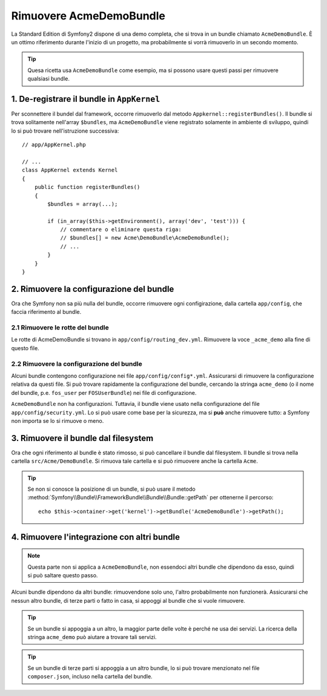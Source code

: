 .. index::
    single: Bundle; Rimuovere AcmeDemoBundle

Rimuovere AcmeDemoBundle
========================

La Standard Edition di Symfony2 dispone di una demo completa, che si trova in un bundle
chiamato ``AcmeDemoBundle``. È un ottimo riferimento durante l'inizio
di un progetto, ma probabilmente si vorrà rimuoverlo in un secondo momento.

.. tip::

    Quesa ricetta usa ``AcmeDemoBundle`` come esempio, ma si possono usare questi
    passi per rimuovere qualsiasi bundle.

1. De-registrare il bundle in ``AppKernel``
-------------------------------------------

Per sconnettere il bundel dal framework, occorre rimuoverlo dal metodo
``Appkernel::registerBundles()``. Il bundle si trova solitamente
nell'array ``$bundles``, ma ``AcmeDemoBundle`` viene registrato solamente
in ambiente di sviluppo, quindi lo si può trovare nell'istruzione successiva::

    // app/AppKernel.php

    // ...
    class AppKernel extends Kernel
    {
        public function registerBundles()
        {
            $bundles = array(...);

            if (in_array($this->getEnvironment(), array('dev', 'test'))) {
                // commentare o eliminare questa riga:
                // $bundles[] = new Acme\DemoBundle\AcmeDemoBundle();
                // ...
            }
        }
    }

2. Rimuovere la configurazione del bundle
-----------------------------------------

Ora che Symfony non sa più nulla del bundle, occorre rimuovere ogni 
configirazione, dalla cartella ``app/config``, che faccia
riferimento al bundle.

2.1 Rimuovere le rotte del bundle
~~~~~~~~~~~~~~~~~~~~~~~~~~~~~~~~~

Le rotte di AcmeDemoBundle si trovano in ``app/config/routing_dev.yml``.
Rimuovere la voce ``_acme_demo`` alla fine di questo file.

2.2 Rimuovere la configurazione del bundle
~~~~~~~~~~~~~~~~~~~~~~~~~~~~~~~~~~~~~~~~~~

Alcuni bundle contengono configurazione nei file ``app/config/config*.yml``.
Assicurarsi di rimuovere la configurazione relativa da questi file. Si può
trovare rapidamente la configurazione del bundle, cercando la stringa ``acme_demo`` (o il
nome del bundle, p.e. ``fos_user`` per ``FOSUserBundle``) nei
file di configurazione.

``AcmeDemoBundle`` non ha configurazioni. Tuttavia, il bundle viene usato
nella configurazione del file ``app/config/security.yml``. Lo si può
usare come base per la sicurezza, ma si **può** anche rimuovere
tutto: a Symfony non importa se lo si rimuove o meno.

3. Rimuovere il bundle dal filesystem
-------------------------------------

Ora che ogni riferimento al bundle è stato rimosso, si può
cancellare il bundle dal filesystem. Il bundle si trova nella cartella
``src/Acme/DemoBundle``. Si rimuova tale cartella e si può
rimuovere anche la cartella ``Acme``.

.. tip::

    Se non si conosce la posizione di un bundle, si può usare  il metodo
    :method:`Symfony\\Bundle\\FrameworkBundle\\Bundle\\Bundle::getPath`
    per ottenerne il percorso::

        echo $this->container->get('kernel')->getBundle('AcmeDemoBundle')->getPath();

4. Rimuovere l'integrazione con altri bundle
--------------------------------------------

.. note::

    Questa parte non si applica a ``AcmeDemoBundle``, non essendoci altri bundle
    che dipendono da esso, quindi si può saltare questo passo.

Alcuni bundle dipendono da altri bundle: rimuovendone solo uno, l'altro
probabilmente non funzionerà. Assicurarsi che nessun altro bundle, di terze parti o fatto in casa,
si appoggi al bundle che si vuole rimuovere.

.. tip::

    Se un bundle si appoggia a un altro, la maggior parte delle volte è perché ne usa
    dei servizi. La ricerca della stringa ``acme_demo`` può aiutare a trovare
    tali servizi.

.. tip::

    Se un bundle di terze parti si appoggia a un altro bundle, lo si può trovare
    menzionato nel file ``composer.json``, incluso nella cartella del bundle.
